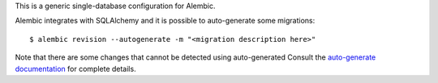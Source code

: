 This is a generic single-database configuration for Alembic.

Alembic integrates with SQLAlchemy and it is possible to auto-generate some
migrations::

    $ alembic revision --autogenerate -m "<migration description here>"

Note that there are some changes that cannot be detected using auto-generated
Consult the `auto-generate documentation`_ for complete details.


.. _auto-generate documentation:
    http://alembic.zzzcomputing.com/en/latest/autogenerate.html
